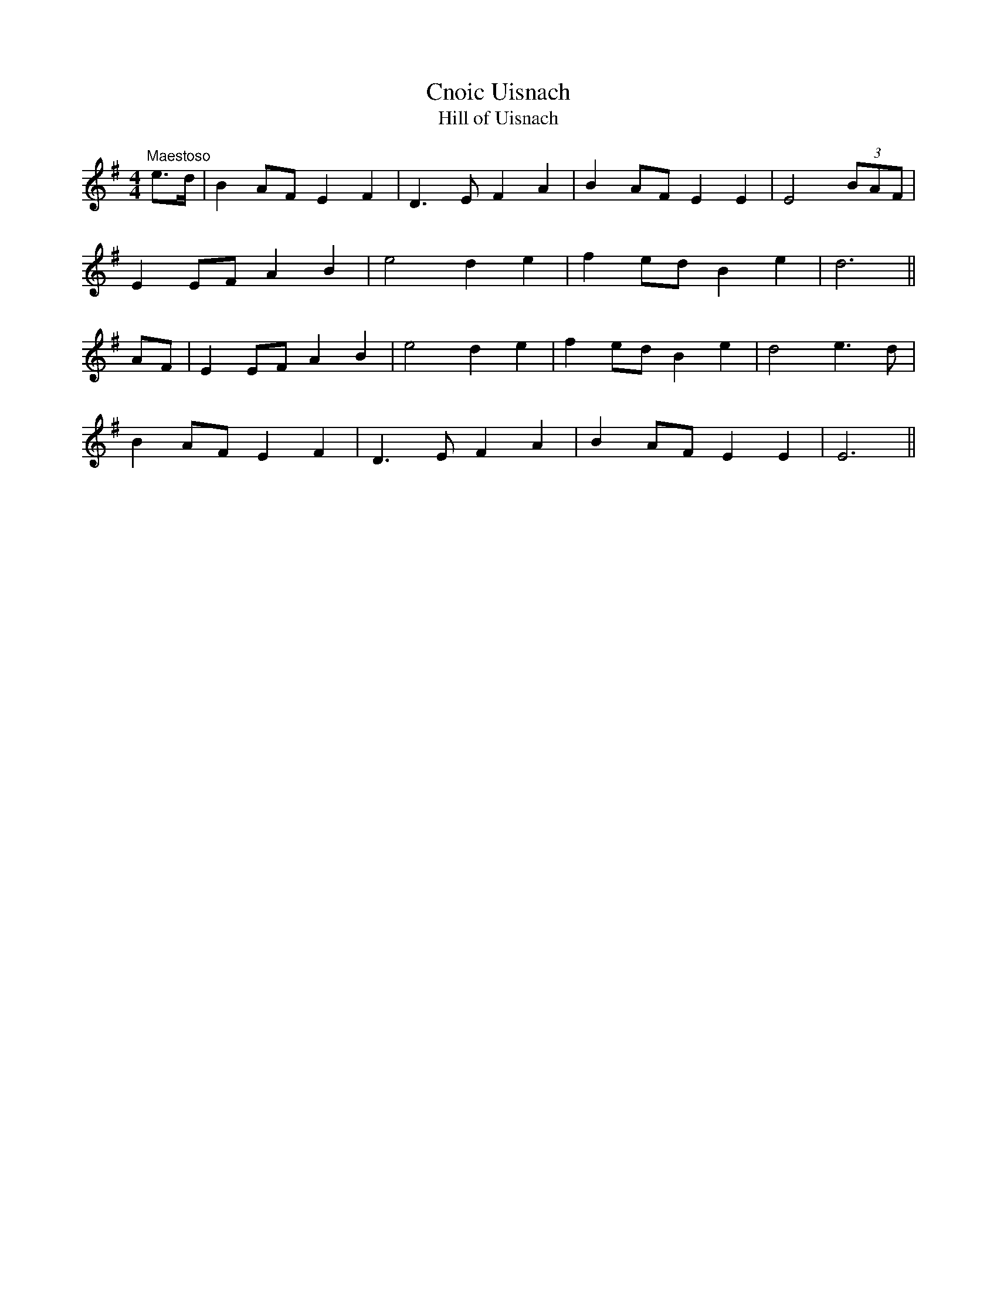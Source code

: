 X:34
T:Cnoic Uisnach
T:Hill of Uisnach
M:4/4
L:1/8
S:P.J. O'Donohue, San Francisco
R:Air
K:G
"Maestoso"e>d|B2 AF E2 F2|D3 E F2 A2|B2 AF E2 E2|E4 (3BAF|
E2 EF A2 B2|e4 d2 e2|f2 ed B2 e2|d6||
AF|E2 EF A2 B2|e4 d2 e2|f2 ed B2 e2|d4 e3 d|
B2 AF E2 F2|D3 E F2 A2|B2 AF E2 E2|E6||
%
% I am informed by our liberal contributor, Mr. Francis E. Walsh of
% San Francisco, that variants of the above air are known to several
% of his musical acquaintances but by different names such as
% "Knuck Usnach Gathering"; "Knuck Costhnach"; "The Coming
% of Lugh"; and "The Poor Man's Friend". Mr. O'Donohue, whose
% setting is presented, insists that it is the true air of "Willy
% Reilly", the old time favorite of an earlier generation. The melody
% is the real thing however.
